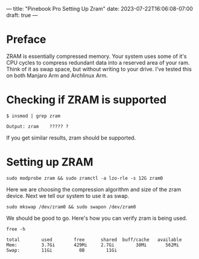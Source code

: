 ---
title: "Pinebook Pro Setting Up Zram"
date: 2023-07-22T16:06:08-07:00
draft: true
---

* Preface
ZRAM is essentially compressed memory. Your system uses some of it's
CPU cycles to compress redundant data into a reserved area of your ram.
Think of it as swap space, but without writing to your drive.
I've tested this on both Manjaro Arm and Archlinux Arm.


* Checking if ZRAM is supported

#+begin_src shell
$ insmod | grep zram

Output: zram    ????? ?
#+end_src

If you get similar results, zram should be supported.

* Setting up ZRAM
 
 #+begin_src shell
 sudo modprobe zram && sudo zramctl -a lzo-rle -s 12G zram0
 #+end_src
 
 Here we are choosing the compression algorithm and size of the zram device.
 Next we tell our system to use it as swap.
 
 #+begin_src shell
 sudo mkswap /dev/zram0 && sudo swapon /dev/zram0
 #+end_src
 
We should be good to go. Here's how you can verify zram is being used.

 #+begin_src shell
free -h
 
total        used        free      shared  buff/cache   available
Mem:         3.7Gi       429Mi     2.7Gi        30Mi       562Mi
Swap:        11Gi          0B        11Gi
 #+end_src

